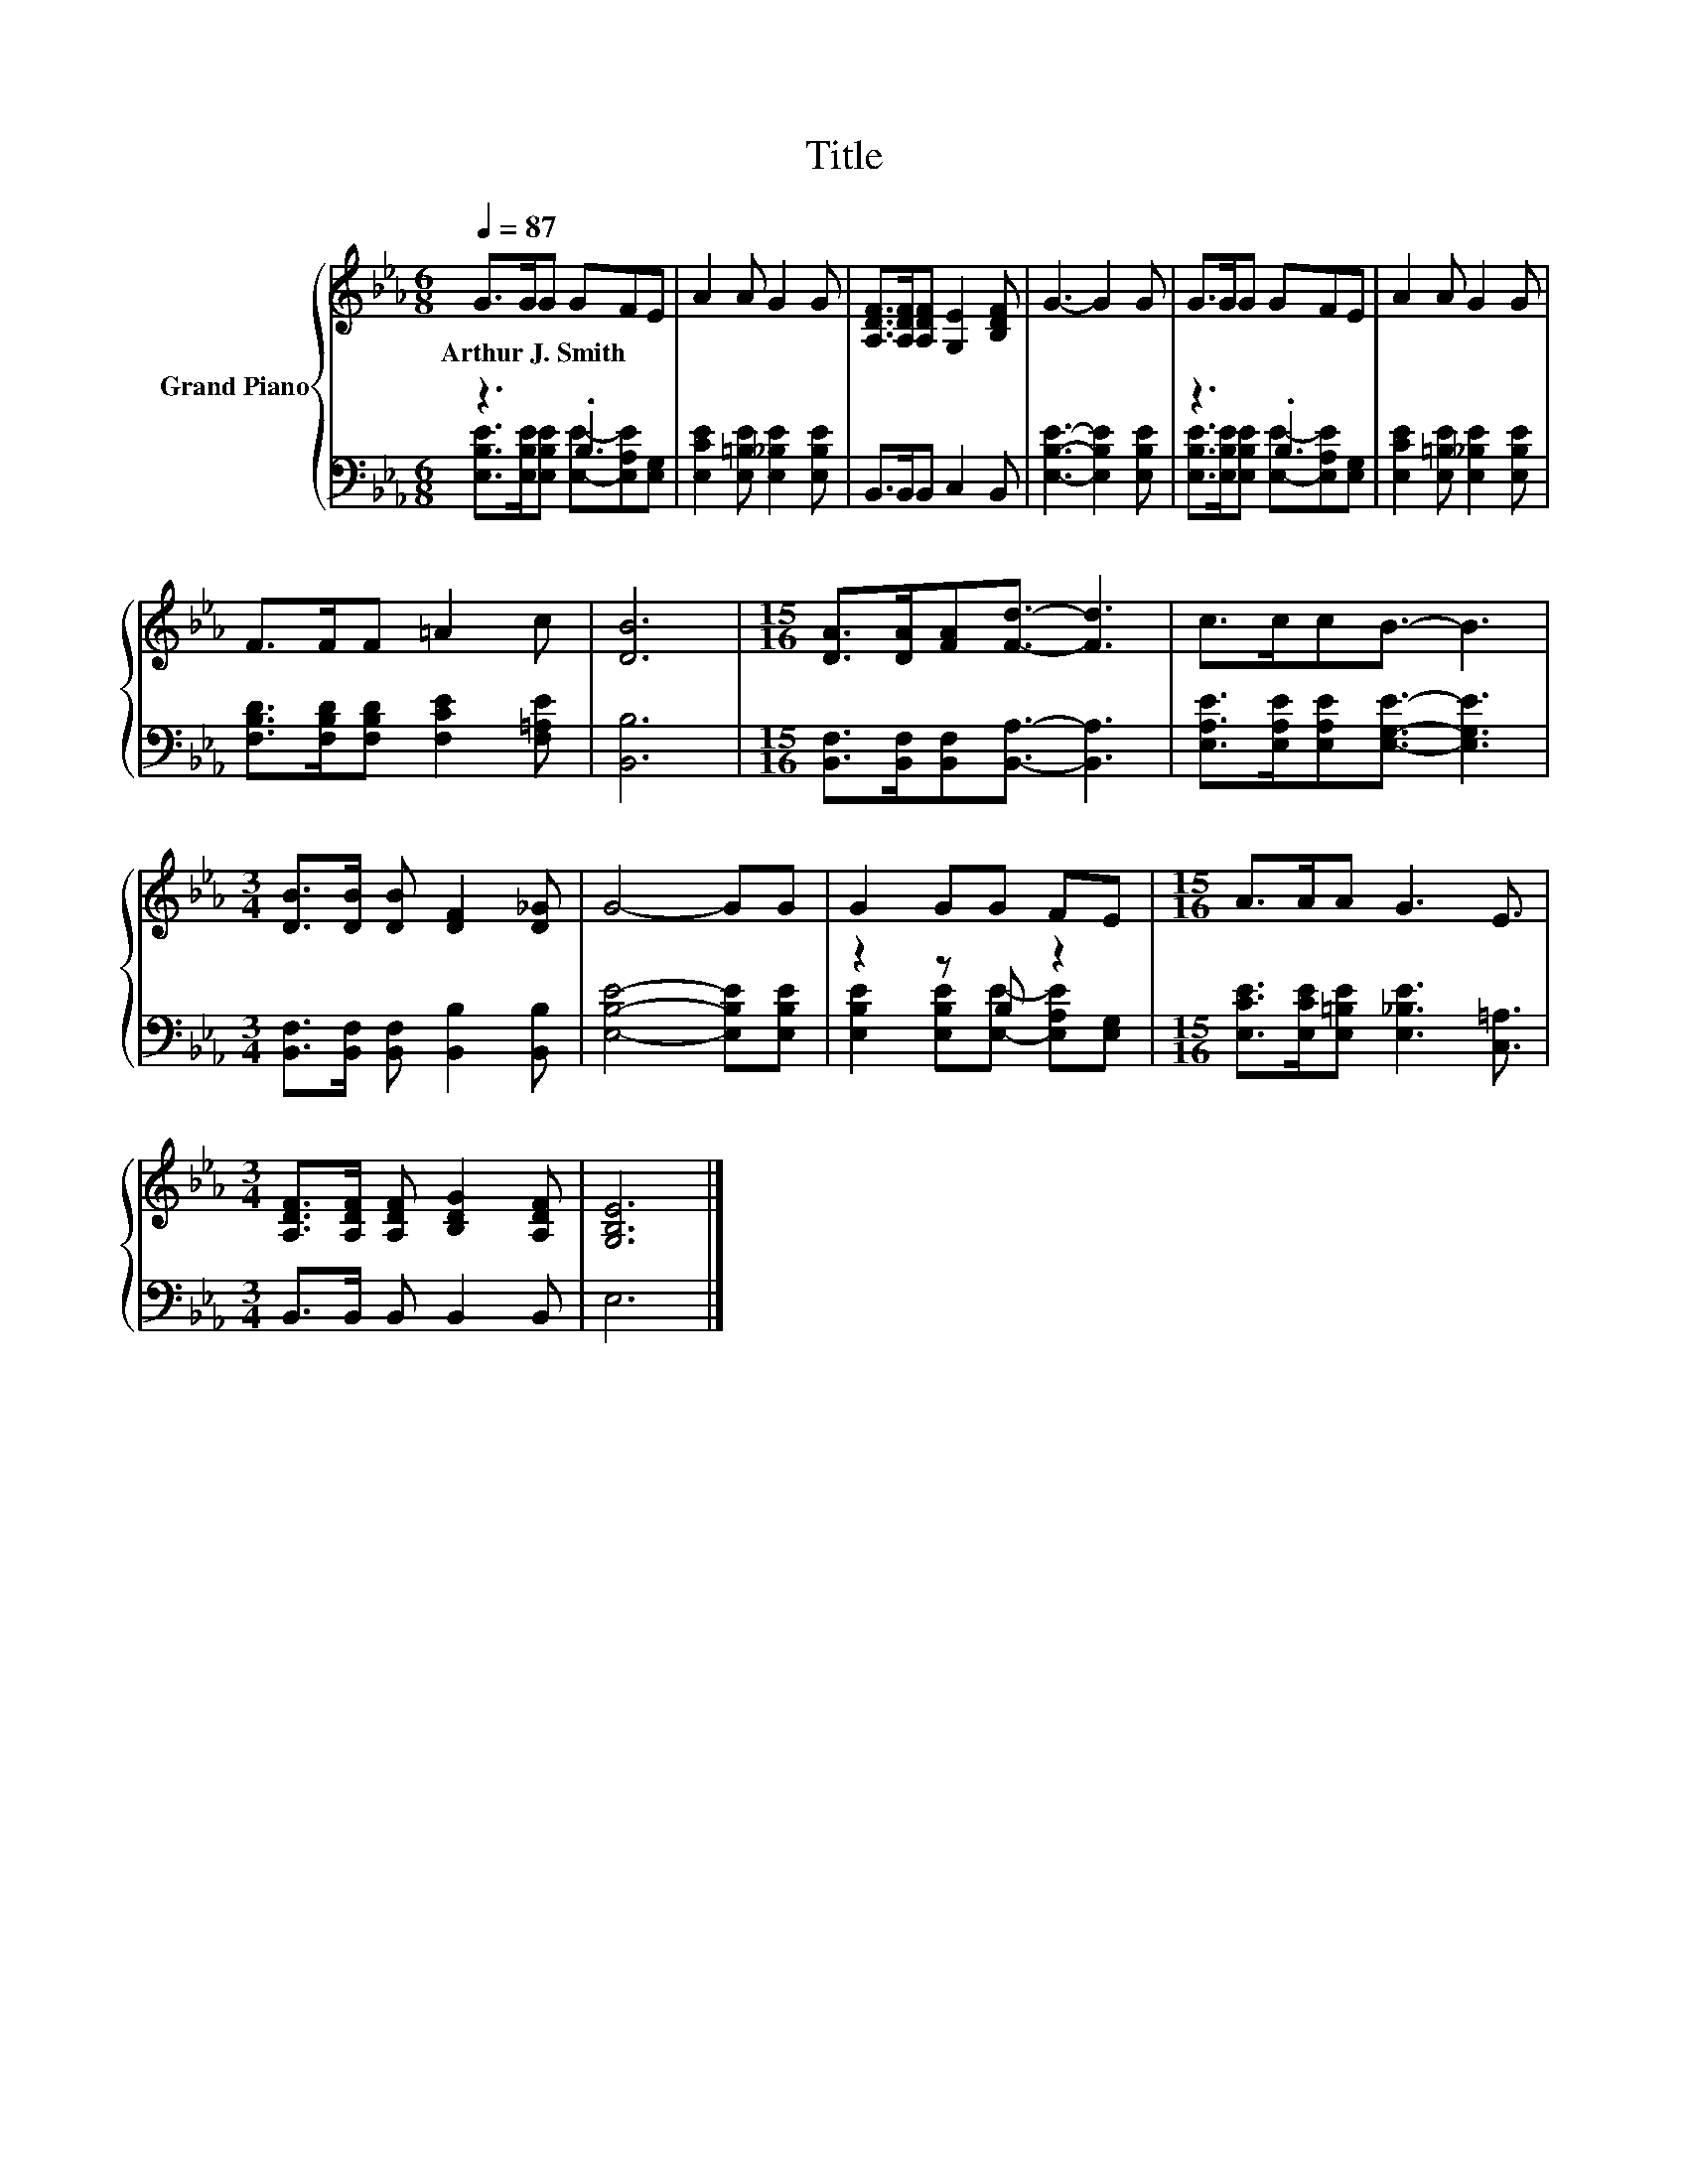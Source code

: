 X:1
T:Title
%%score { 1 | ( 2 3 ) }
L:1/8
Q:1/4=87
M:6/8
K:Eb
V:1 treble nm="Grand Piano"
V:2 bass 
V:3 bass 
V:1
 G>GG GFE | A2 A G2 G | [A,DF]>[A,DF][A,DF] [G,E]2 [B,DF] | G3- G2 G | G>GG GFE | A2 A G2 G | %6
w: Arthur~J.~Smith * * * * *||||||
 F>FF =A2 c | [DB]6 |[M:15/16] [DA]>[DA][FA][Fd]3/2- [Fd]3 | c>ccB3/2- B3 | %10
w: ||||
[M:3/4] [DB]>[DB] [DB] [DF]2 [D_G] | G4- GG | G2 GG FE |[M:15/16] A>AA G3 E3/2 | %14
w: ||||
[M:3/4] [A,DF]>[A,DF] [A,DF] [B,DG]2 [A,DF] | [G,B,E]6 |] %16
w: ||
V:2
 z3 .B,3 | [E,CE]2 [E,=B,E] [E,_B,E]2 [E,B,E] | B,,>B,,B,, C,2 B,, | [E,B,E]3- [E,B,E]2 [E,B,E] | %4
 z3 .B,3 | [E,CE]2 [E,=B,E] [E,_B,E]2 [E,B,E] | [F,B,D]>[F,B,D][F,B,D] [F,CE]2 [F,=A,E] | %7
 [B,,B,]6 |[M:15/16] [B,,F,]>[B,,F,][B,,F,][B,,A,]3/2- [B,,A,]3 | %9
 [E,A,E]>[E,A,E][E,A,E][E,G,E]3/2- [E,G,E]3 |[M:3/4] [B,,F,]>[B,,F,] [B,,F,] [B,,B,]2 [B,,B,] | %11
 [E,B,E]4- [E,B,E][E,B,E] | z2 z B, z2 |[M:15/16] [E,CE]>[E,CE][E,=B,E] [E,_B,E]3 [C,=A,]3/2 | %14
[M:3/4] B,,>B,, B,, B,,2 B,, | E,6 |] %16
V:3
 [E,B,E]>[E,B,E][E,B,E] [E,E]-[E,A,E][E,G,] | x6 | x6 | x6 | %4
 [E,B,E]>[E,B,E][E,B,E] [E,E]-[E,A,E][E,G,] | x6 | x6 | x6 |[M:15/16] x15/2 | x15/2 |[M:3/4] x6 | %11
 x6 | [E,B,E]2 [E,B,E][E,E]- [E,A,E][E,G,] |[M:15/16] x15/2 |[M:3/4] x6 | x6 |] %16

